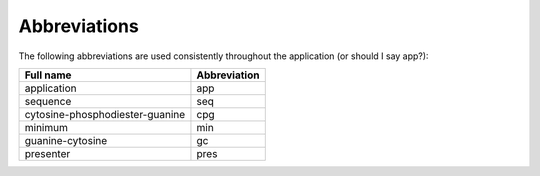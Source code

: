===============
 Abbreviations
===============

The following abbreviations are used consistently throughout the application (or should I say app?):

+-------------------------------+------------+
|Full name                      |Abbreviation|
+===============================+============+
|application                    |app         |
+-------------------------------+------------+
|sequence                       |seq         |
+-------------------------------+------------+
|cytosine-phosphodiester-guanine|cpg         |
+-------------------------------+------------+
|minimum                        |min         |
+-------------------------------+------------+
|guanine-cytosine               |gc          |
+-------------------------------+------------+
|presenter                      |pres        |
+-------------------------------+------------+

